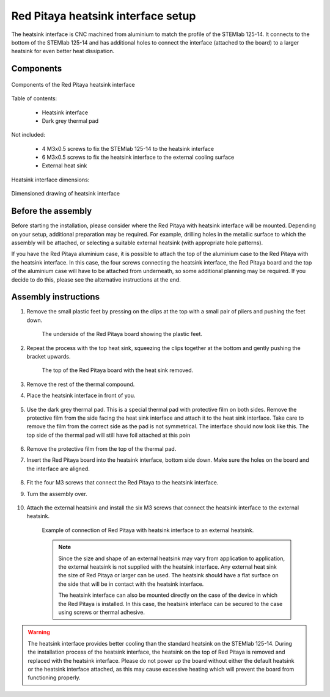 .. _heatsink:

####################################
Red Pitaya heatsink interface setup
####################################

The heatsink interface is CNC machined from aluminium to match the profile of the STEMlab 125-14. It connects to the bottom of the STEMlab 125-14 and has additional holes to connect the interface (attached to the board) to a larger heatsink for even better heat dissipation.

Components
============

.. figure:: img/Heatsink_thermal_foam.png
    :align: center
    :width: 600

    Components of the Red Pitaya heatsink interface
    
Table of contents:

    * Heatsink interface
    * Dark grey thermal pad

Not included:

    * 4 M3x0.5 screws to fix the STEMlab 125-14 to the heatsink interface
    * 6 M3x0.5 screws to fix the heatsink interface to the external cooling surface
    * External heat sink

Heatsink interface dimensions:

.. figure:: img/Heatsink_measurements.png
    :align: center
    :width: 1000

    Dimensioned drawing of heatsink interface


Before the assembly
======================

Before starting the installation, please consider where the Red Pitaya with heatsink interface will be mounted. Depending on your setup, additional preparation may be required. For example, drilling holes in the metallic surface to which the assembly will be attached, or selecting a suitable external heatsink (with appropriate hole patterns).

If you have the Red Pitaya aluminium case, it is possible to attach the top of the aluminium case to the Red Pitaya with the heatsink interface. In this case, the four screws connecting the heatsink interface, the Red Pitaya board and the top of the aluminium case will have to be attached from underneath, so some additional planning may be required. If you decide to do this, please see the alternative instructions at the end.


Assembly instructions
======================

#. Remove the small plastic feet by pressing on the clips at the top with a small pair of pliers and pushing the feet down.
   
    .. figure:: img/rp_heatsink_remove_feet.jpg
        :align: center
        :width: 600
      
        The underside of the Red Pitaya board showing the plastic feet.

#. Repeat the process with the top heat sink, squeezing the clips together at the bottom and gently pushing the bracket upwards.

    .. figure:: img/rp_heatsink_remove_heatsink.jpg
        :align: center
        :width: 600
   
        The top of the Red Pitaya board with the heat sink removed.

#. Remove the rest of the thermal compound.
#. Place the heatsink interface in front of you.

    .. figure:: img/Heatsink_no_foam.png
        :align: center
        :width: 600

#. Use the dark grey thermal pad. This is a special thermal pad with protective film on both sides. Remove the protective film from the side facing the heat sink interface and attach it to the heat sink interface. Take care to remove the film from the correct side as the pad is not symmetrical. The interface should now look like this. The top side of the thermal pad will still have foil attached at this poin

    .. figure:: img/Heatsink_thermal_foam.png
        :align: center
        :width: 600

#. Remove the protective film from the top of the thermal pad.
#. Insert the Red Pitaya board into the heatsink interface, bottom side down. Make sure the holes on the board and the interface are aligned.

    .. figure:: img/Heatsink_stack.png
        :align: center
        :width: 600

    .. figure:: img/Heatsink_side_view2.jpg
        :align: center
        :width: 600

#. Fit the four M3 screws that connect the Red Pitaya to the heatsink interface.
#. Turn the assembly over.

    .. figure:: img/Heatsink_side_view.jpg
        :align: center
        :width: 600

#. Attach the external heatsink and install the six M3 screws that connect the heatsink interface to the external heatsink.

    .. figure:: img/Heatsink_bottom_view.jpg
        :align: center
        :width: 600
        
        Example of connection of Red Pitaya with heatsink interface to an external heatsink.

    .. note::

        Since the size and shape of an external heatsink may vary from application to application, the external heatsink is not supplied with the heatsink interface.
        Any external heat sink the size of Red Pitaya or larger can be used. The heatsink should have a flat surface on the side that will be in contact with the heatsink interface.
        
        The heatsink interface can also be mounted directly on the case of the device in which the Red Pitaya is installed. In this case, the heatsink interface can be secured to the case using screws or thermal adhesive.

.. warning::

    The heatsink interface provides better cooling than the standard heatsink on the STEMlab 125-14. During the installation process of the heatsink interface, the heatsink on the top of Red Pitaya is removed and replaced with the heatsink interface.
    Please do not power up the board without either the default heatsink or the heatsink interface attached, as this may cause excessive heating which will prevent the board from functioning properly.
